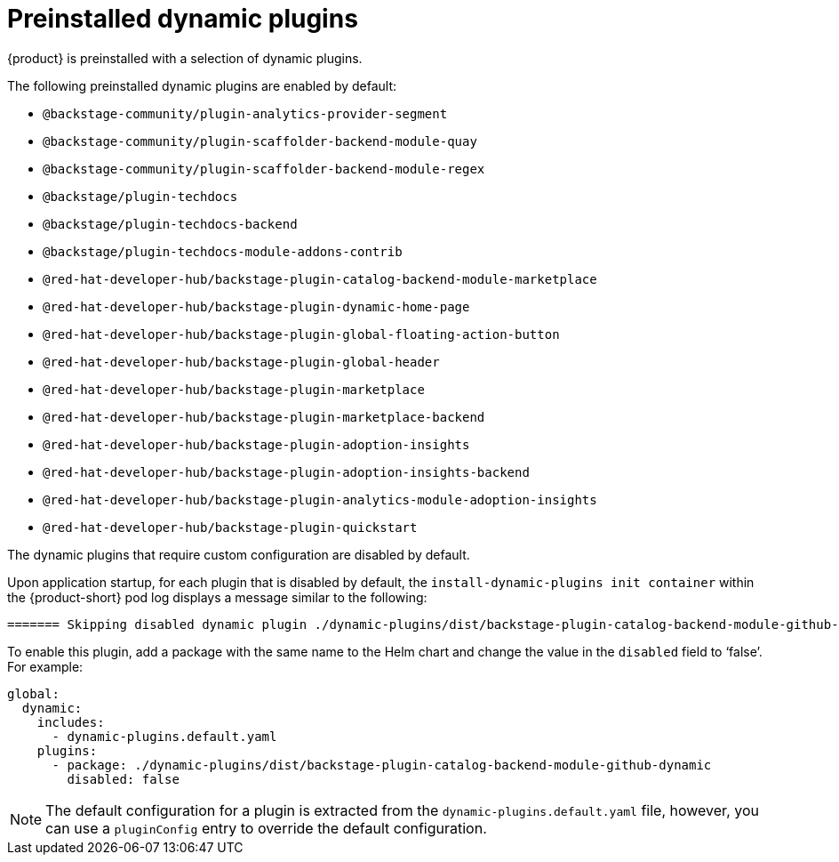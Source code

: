 [id="con-preinstalled-dynamic-plugins"]

= Preinstalled dynamic plugins

{product} is preinstalled with a selection of dynamic plugins. 
//For a complete list of dynamic plugins that are included in this release of {product-short}, see the xref:rhdh-supported-plugins[Dynamic plugins support matrix].

The following preinstalled dynamic plugins are enabled by default:

* `@backstage-community/plugin-analytics-provider-segment`
* `@backstage-community/plugin-scaffolder-backend-module-quay`
* `@backstage-community/plugin-scaffolder-backend-module-regex`
* `@backstage/plugin-techdocs`
* `@backstage/plugin-techdocs-backend`
* `@backstage/plugin-techdocs-module-addons-contrib`
* `@red-hat-developer-hub/backstage-plugin-catalog-backend-module-marketplace`
* `@red-hat-developer-hub/backstage-plugin-dynamic-home-page`
* `@red-hat-developer-hub/backstage-plugin-global-floating-action-button`
* `@red-hat-developer-hub/backstage-plugin-global-header`
* `@red-hat-developer-hub/backstage-plugin-marketplace`
* `@red-hat-developer-hub/backstage-plugin-marketplace-backend`
* `@red-hat-developer-hub/backstage-plugin-adoption-insights`
* `@red-hat-developer-hub/backstage-plugin-adoption-insights-backend`
* `@red-hat-developer-hub/backstage-plugin-analytics-module-adoption-insights`
* `@red-hat-developer-hub/backstage-plugin-quickstart`

The dynamic plugins that require custom configuration are disabled by default.

Upon application startup, for each plugin that is disabled by default, the `install-dynamic-plugins init container` within the {product-short} pod log displays a message similar to the following:

[source,yaml]
----
======= Skipping disabled dynamic plugin ./dynamic-plugins/dist/backstage-plugin-catalog-backend-module-github-dynamic
----

To enable this plugin, add a package with the same name to the Helm chart and change the value in the `disabled` field to ‘false’. For example:

[source,java]
----
global:
  dynamic:
    includes:
      - dynamic-plugins.default.yaml
    plugins:
      - package: ./dynamic-plugins/dist/backstage-plugin-catalog-backend-module-github-dynamic
        disabled: false
----

[NOTE]
The default configuration for a plugin is extracted from the `dynamic-plugins.default.yaml` file, however, you can use a `pluginConfig` entry to override the default configuration.
